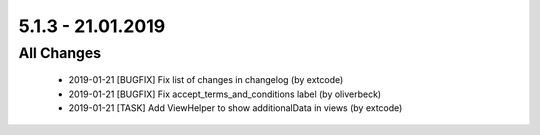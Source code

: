 .. ==================================================
.. FOR YOUR INFORMATION
.. --------------------------------------------------
.. -*- coding: utf-8 -*- with BOM.

5.1.3 - 21.01.2019
------------------

All Changes
===========

   - 2019-01-21 [BUGFIX] Fix list of changes in changelog (by extcode)
   - 2019-01-21 [BUGFIX] Fix accept_terms_and_conditions label (by oliverbeck)
   - 2019-01-21 [TASK] Add ViewHelper to show additionalData in views (by extcode)
